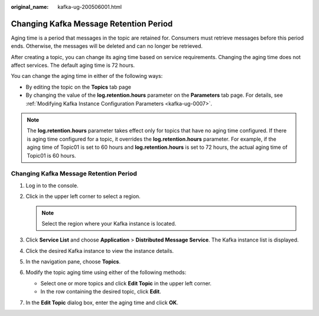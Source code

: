 :original_name: kafka-ug-200506001.html

.. _kafka-ug-200506001:

Changing Kafka Message Retention Period
=======================================

Aging time is a period that messages in the topic are retained for. Consumers must retrieve messages before this period ends. Otherwise, the messages will be deleted and can no longer be retrieved.

After creating a topic, you can change its aging time based on service requirements. Changing the aging time does not affect services. The default aging time is 72 hours.

You can change the aging time in either of the following ways:

-  By editing the topic on the **Topics** tab page
-  By changing the value of the **log.retention.hours** parameter on the **Parameters** tab page. For details, see :ref:`Modifying Kafka Instance Configuration Parameters <kafka-ug-0007>`.

.. note::

   The **log.retention.hours** parameter takes effect only for topics that have no aging time configured. If there is aging time configured for a topic, it overrides the **log.retention.hours** parameter. For example, if the aging time of Topic01 is set to 60 hours and **log.retention.hours** is set to 72 hours, the actual aging time of Topic01 is 60 hours.


Changing Kafka Message Retention Period
---------------------------------------

#. Log in to the console.
#. Click |image1| in the upper left corner to select a region.

   .. note::

      Select the region where your Kafka instance is located.

#. Click **Service List** and choose **Application** > **Distributed Message Service**. The Kafka instance list is displayed.
#. Click the desired Kafka instance to view the instance details.
#. In the navigation pane, choose **Topics**.
#. Modify the topic aging time using either of the following methods:

   -  Select one or more topics and click **Edit Topic** in the upper left corner.
   -  In the row containing the desired topic, click **Edit**.

#. In the **Edit Topic** dialog box, enter the aging time and click **OK**.

.. |image1| image:: /_static/images/en-us_image_0143929918.png
